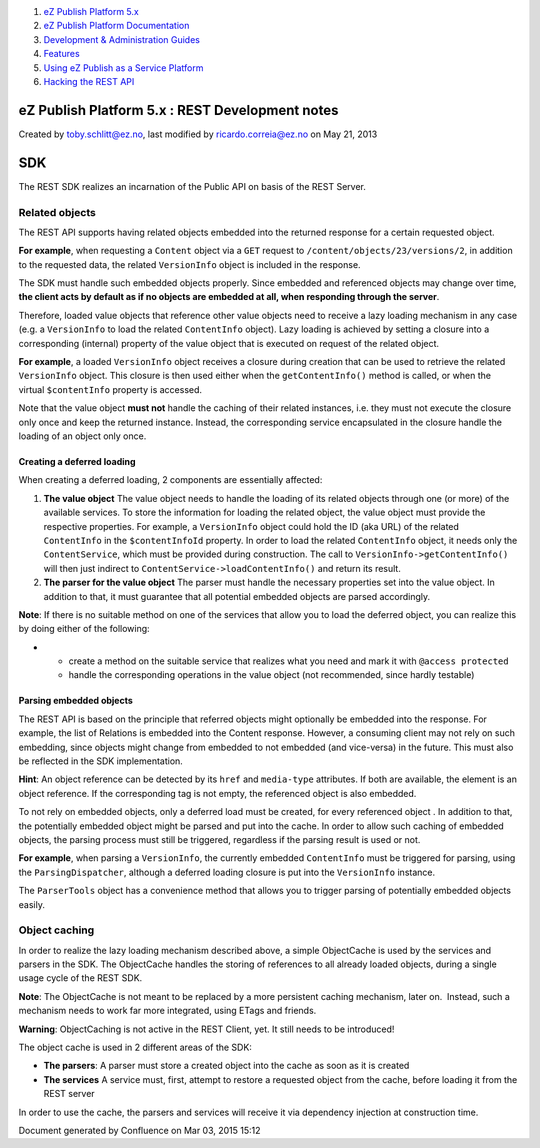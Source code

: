 #. `eZ Publish Platform 5.x <index.html>`__
#. `eZ Publish Platform
   Documentation <eZ-Publish-Platform-Documentation_1114149.html>`__
#. `Development & Administration Guides <6291674.html>`__
#. `Features <Features_12781009.html>`__
#. `Using eZ Publish as a Service
   Platform <Using-eZ-Publish-as-a-Service-Platform_2720526.html>`__
#. `Hacking the REST API <Hacking-the-REST-API_2720423.html>`__

eZ Publish Platform 5.x : REST Development notes
================================================

Created by toby.schlitt@ez.no, last modified by ricardo.correia@ez.no on
May 21, 2013

SDK
===

The REST SDK realizes an incarnation of the Public API on basis of the
REST Server.

Related objects
---------------

The REST API supports having related objects embedded into the returned
response for a certain requested object.

**For example**, when requesting a ``Content`` object via a ``GET``
request to ``/content/objects/23/versions/2``, in addition to the
requested data, the related ``VersionInfo`` object is included in the
response.

The SDK must handle such embedded objects properly. Since embedded and
referenced objects may change over time, **the client acts by default as
if no objects are embedded at all, when responding through the server**.

Therefore, loaded value objects that reference other value objects need
to receive a lazy loading mechanism in any case (e.g. a ``VersionInfo``
to load the related ``ContentInfo`` object). Lazy loading is achieved by
setting a closure into a corresponding (internal) property of the value
object that is executed on request of the related object.

**For example**, a loaded ``VersionInfo`` object receives a closure
during creation that can be used to retrieve the related ``VersionInfo``
object. This closure is then used either when the ``getContentInfo()``
method is called, or when the virtual ``$contentInfo`` property is
accessed.

Note that the value object **must not** handle the caching of their
related instances, i.e. they must not execute the closure only once and
keep the returned instance. Instead, the corresponding service
encapsulated in the closure handle the loading of an object only once.

Creating a deferred loading
~~~~~~~~~~~~~~~~~~~~~~~~~~~

When creating a deferred loading, 2 components are essentially affected:

#. **The value object**
   The value object needs to handle the loading of its related objects
   through one (or more) of the available services. To store the
   information for loading the related object, the value object must
   provide the respective properties. For example, a ``VersionInfo``
   object could hold the ID (aka URL) of the related ``ContentInfo`` in
   the ``$contentInfoId`` property. In order to load the related
   ``ContentInfo`` object, it needs only the ``ContentService``, which
   must be provided during construction. The call to
   ``VersionInfo->getContentInfo()`` will then just indirect to
   ``ContentService->loadContentInfo()`` and return its result.
#. **The parser for the value object**
   The parser must handle the necessary properties set into the value
   object. In addition to that, it must guarantee that all potential
   embedded objects are parsed accordingly.

**Note**: If there is no suitable method on one of the services that
allow you to load the deferred object, you can realize this by doing
either of the following:

-  

   -  create a method on the suitable service that realizes what you
      need and mark it with ``@access protected``
   -  handle the corresponding operations in the value object (not
      recommended, since hardly testable)

Parsing embedded objects
~~~~~~~~~~~~~~~~~~~~~~~~

The REST API is based on the principle that referred objects might
optionally be embedded into the response. For example, the list of
Relations is embedded into the Content response. However, a consuming
client may not rely on such embedding, since objects might change from
embedded to not embedded (and vice-versa) in the future. This must also
be reflected in the SDK implementation.

**Hint**: An object reference can be detected by its ``href`` and
``media-type`` attributes. If both are available, the element is an
object reference. If the corresponding tag is not empty, the referenced
object is also embedded.

To not rely on embedded objects, only a deferred load must be created,
for every referenced object . In addition to that, the potentially
embedded object might be parsed and put into the cache. In order to
allow such caching of embedded objects, the parsing process must still
be triggered, regardless if the parsing result is used or not.

**For example**, when parsing a ``VersionInfo``, the currently embedded
``ContentInfo`` must be triggered for parsing, using the
``ParsingDispatcher``, although a deferred loading closure is put into
the ``VersionInfo`` instance.

The ``ParserTools`` object has a convenience method that allows you to
trigger parsing of potentially embedded objects easily.

Object caching
--------------

In order to realize the lazy loading mechanism described above, a simple
ObjectCache is used by the services and parsers in the SDK. The
ObjectCache handles the storing of references to all already loaded
objects, during a single usage cycle of the REST SDK.

**Note**: The ObjectCache is not meant to be replaced by a more
persistent caching mechanism, later on.  Instead, such a mechanism needs
to work far more integrated, using ETags and friends.

**Warning**: ObjectCaching is not active in the REST Client, yet. It
still needs to be introduced!

The object cache is used in 2 different areas of the SDK:

-  **The parsers**:
   A parser must store a created object into the cache as soon as it is
   created
-  **The services**
   A service must, first, attempt to restore a requested object from the
   cache, before loading it from the REST server

In order to use the cache, the parsers and services will receive it via
dependency injection at construction time.

Document generated by Confluence on Mar 03, 2015 15:12
